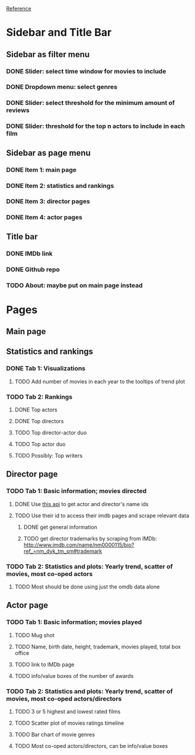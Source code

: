 [[https://shiny.rstudio.com/gallery/movie-explorer.html][Reference]]
* Sidebar and Title Bar
** Sidebar as filter menu
*** DONE Slider: select time window for movies to include
*** DONE Dropdown menu: select genres
*** DONE Slider: select threshold for the minimum amount of reviews
*** DONE Slider: threshold for the top n actors to include in each film
** Sidebar as page menu
*** DONE Item 1: main page
*** DONE Item 2: statistics and rankings
*** DONE Item 3: director pages
*** DONE Item 4: actor pages
** Title bar
*** DONE IMDb link
*** DONE Github repo
*** TODO About: maybe put on main page instead
* Pages
** Main page
** Statistics and rankings
*** DONE Tab 1: Visualizations
**** TODO Add number of movies in each year to the tooltips of trend plot
*** TODO Tab 2: Rankings
**** DONE Top actors
**** DONE Top directors
**** TODO Top director-actor duo
**** TODO Top actor duo
**** TODO Possibly: Top writers
** Director page
*** TODO Tab 1: Basic information; movies directed
**** DONE Use [[http://www.imdb.com/xml/find?json=1&nr=1&nm=on&q=quentin+tarantino][this api]] to get actor and director's name ids
**** TODO Use their id to access their imdb pages and scrape relevant data
***** DONE get general information
***** TODO get director trademarks by scraping from IMDb: http://www.imdb.com/name/nm0000115/bio?ref_=nm_dyk_tm_sm#trademark
*** TODO Tab 2: Statistics and plots: Yearly trend, scatter of movies, most co-oped actors
**** TODO Most should be done using just the omdb data alone
** Actor page
*** TODO Tab 1: Basic information; movies played 
**** TODO Mug shot
**** TODO Name, birth date, height, trademark, movies played, total box office
**** TODO link to IMDb page
**** TODO info/value boxes of the number of awards
*** TODO Tab 2: Statistics and plots: Yearly trend, scatter of movies, most co-oped actors/directors
**** TODO 3 or 5 highest and lowest rated films
**** TODO Scatter plot of movies ratings timeline
**** TODO Bar chart of movie genres
**** TODO Most co-oped actors/directors, can be info/value boxes
